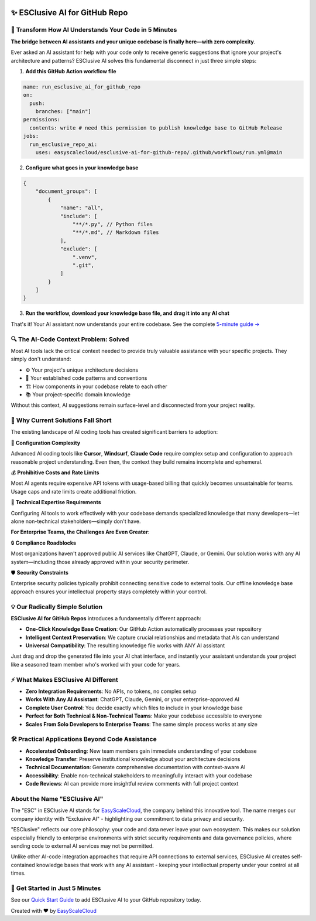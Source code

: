 .. image:: https://readthedocs.org/projects/esclusive-ai-for-github-repo/badge/?version=stable
    :target: https://esclusive-ai-for-github-repo.readthedocs.io/en/stable/
    :alt: Documentation Status

.. image:: https://github.com/easyscalecloud/esclusive-ai-for-github-repo/actions/workflows/main.yml/badge.svg
    :target: https://github.com/easyscalecloud/esclusive-ai-for-github-repo/actions?query=workflow:CI

.. image:: https://codecov.io/gh/easyscalecloud/esclusive-ai-for-github-repo/branch/main/graph/badge.svg
    :target: https://codecov.io/gh/easyscalecloud/esclusive-ai-for-github-repo

.. image:: https://img.shields.io/badge/License-AGPL--3.0-blue.svg
    :target: https://www.gnu.org/licenses/agpl-3.0

.. image:: https://img.shields.io/github/v/release/easyscalecloud/esclusive-ai-for-github-repo
    :target: https://github.com/easyscalecloud/esclusive-ai-for-github-repo/releases

.. image:: https://img.shields.io/badge/Release_History!--None.svg?style=social
    :target: https://github.com/easyscalecloud/esclusive-ai-for-github-repo/blob/main/release-history.rst

.. image:: https://img.shields.io/badge/STAR_Me_on_GitHub!--None.svg?style=social
    :target: https://github.com/easyscalecloud/esclusive-ai-for-github-repo


✨ ESClusive AI for GitHub Repo
==============================================================================
.. image:: https://esclusive-ai-for-github-repo.readthedocs.io/en/stable/_static/esclusive_ai_for_github_repo-cover-1536x1024.png
    :target: https://esclusive-ai-for-github-repo.readthedocs.io/en/stable/


🌉 Transform How AI Understands Your Code in 5 Minutes
------------------------------------------------------------------------------
**The bridge between AI assistants and your unique codebase is finally here—with zero complexity**.

Ever asked an AI assistant for help with your code only to receive generic suggestions that ignore your project's architecture and patterns? ESClusive AI solves this fundamental disconnect in just three simple steps:

1. **Add this GitHub Action workflow file**

.. code-block:: yaml

    name: run_esclusive_ai_for_github_repo
    on:
      push:
        branches: ["main"]
    permissions:
      contents: write # need this permission to publish knowledge base to GitHub Release
    jobs:
      run_esclusive_repo_ai:
        uses: easyscalecloud/esclusive-ai-for-github-repo/.github/workflows/run.yml@main

2. **Configure what goes in your knowledge base**

.. code-block:: javascript

    {
        "document_groups": [
            {
                "name": "all",
                "include": [
                    "**/*.py", // Python files
                    "**/*.md", // Markdown files
                ],
                "exclude": [
                    ".venv",
                    ".git",
                ]
            }
        ]
    }

3. **Run the workflow, download your knowledge base file, and drag it into any AI chat**

.. image:: https://esclusive-ai-for-github-repo.readthedocs.io/en/latest/_images/github-release.png

That's it! Your AI assistant now understands your entire codebase. See the complete `5-minute guide → <https://esclusive-ai-for-github-repo.readthedocs.io/en/latest/01-Make-Your-GitHub-Repo-AI-Ready-In-5-Minutes/index.html>`_


🔍 The AI-Code Context Problem: Solved
------------------------------------------------------------------------------
Most AI tools lack the critical context needed to provide truly valuable assistance with your specific projects. They simply don't understand:

- ⚙️ Your project's unique architecture decisions
- 🧩 Your established code patterns and conventions
- 🏗️ How components in your codebase relate to each other
- 📚 Your project-specific domain knowledge

Without this context, AI suggestions remain surface-level and disconnected from your project reality.


🤔 Why Current Solutions Fall Short
------------------------------------------------------------------------------
The existing landscape of AI coding tools has created significant barriers to adoption:

🧶 **Configuration Complexity**

Advanced AI coding tools like **Cursor**, **Windsurf**, **Claude Code** require complex setup and configuration to approach reasonable project understanding. Even then, the context they build remains incomplete and ephemeral.

💰 **Prohibitive Costs and Rate Limits**

Most AI agents require expensive API tokens with usage-based billing that quickly becomes unsustainable for teams. Usage caps and rate limits create additional friction.

🧠 **Technical Expertise Requirements**

Configuring AI tools to work effectively with your codebase demands specialized knowledge that many developers—let alone non-technical stakeholders—simply don't have.

**For Enterprise Teams, the Challenges Are Even Greater**:

🔒 **Compliance Roadblocks**

Most organizations haven't approved public AI services like ChatGPT, Claude, or Gemini. Our solution works with any AI system—including those already approved within your security perimeter.

🛡️ **Security Constraints**

Enterprise security policies typically prohibit connecting sensitive code to external tools. Our offline knowledge base approach ensures your intellectual property stays completely within your control.


💡 Our Radically Simple Solution
------------------------------------------------------------------------------
**ESClusive AI for GitHub Repos** introduces a fundamentally different approach:

- **One-Click Knowledge Base Creation**: Our GitHub Action automatically processes your repository
- **Intelligent Context Preservation**: We capture crucial relationships and metadata that AIs can understand
- **Universal Compatibility**: The resulting knowledge file works with ANY AI assistant

Just drag and drop the generated file into your AI chat interface, and instantly your assistant understands your project like a seasoned team member who's worked with your code for years.


⚡ What Makes ESClusive AI Different
------------------------------------------------------------------------------
- **Zero Integration Requirements**: No APIs, no tokens, no complex setup
- **Works With Any AI Assistant**: ChatGPT, Claude, Gemini, or your enterprise-approved AI
- **Complete User Control**: You decide exactly which files to include in your knowledge base
- **Perfect for Both Technical & Non-Technical Teams**: Make your codebase accessible to everyone
- **Scales From Solo Developers to Enterprise Teams**: The same simple process works at any size


🛠️ Practical Applications Beyond Code Assistance
------------------------------------------------------------------------------
- **Accelerated Onboarding**: New team members gain immediate understanding of your codebase
- **Knowledge Transfer**: Preserve institutional knowledge about your architecture decisions
- **Technical Documentation**: Generate comprehensive documentation with context-aware AI
- **Accessibility**: Enable non-technical stakeholders to meaningfully interact with your codebase
- **Code Reviews**: AI can provide more insightful review comments with full project context


About the Name "ESClusive AI"
------------------------------------------------------------------------------
The "ESC" in ESClusive AI stands for `EasyScaleCloud <https://www.easyscalecloud.com/products/esclusive-ai>`_, the company behind this innovative tool. The name merges our company identity with "Exclusive AI" - highlighting our commitment to data privacy and security.

"ESClusive" reflects our core philosophy: your code and data never leave your own ecosystem. This makes our solution especially friendly to enterprise environments with strict security requirements and data governance policies, where sending code to external AI services may not be permitted.

Unlike other AI-code integration approaches that require API connections to external services, ESClusive AI creates self-contained knowledge bases that work with any AI assistant - keeping your intellectual property under your control at all times.


🚀 Get Started in Just 5 Minutes
------------------------------------------------------------------------------
See our `Quick Start Guide <https://esclusive-ai-for-github-repo.readthedocs.io/en/stable/01-Make-Your-GitHub-Repo-AI-Ready-In-5-Minutes/index.html>`_ to add ESClusive AI to your GitHub repository today.

Created with ❤️ by `EasyScaleCloud <https://www.easyscalecloud.com/products/esclusive-ai>`_

